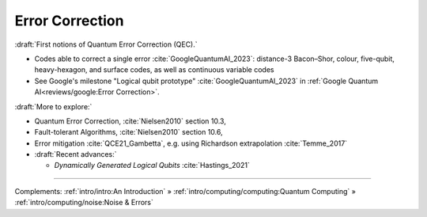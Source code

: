 
Error Correction
================

:draft:`First notions of Quantum Error Correction (QEC).`

- Codes able to correct a single error :cite:`GoogleQuantumAI_2023`:
  distance-3 Bacon–Shor, colour, five-qubit, heavy-hexagon, and surface codes,
  as well as continuous variable codes

- See Google's milestone "Logical qubit prototype" :cite:`GoogleQuantumAI_2023`
  in :ref:`Google Quantum AI<reviews/google:Error Correction>`.


:draft:`More to explore:`

- Quantum Error Correction, :cite:`Nielsen2010` section 10.3,

- Fault-tolerant Algorithms, :cite:`Nielsen2010` section 10.6,

- Error mitigation :cite:`QCE21_Gambetta`,
  e.g. using Richardson extrapolation :cite:`Temme_2017`

- :draft:`Recent advances:`

  - *Dynamically Generated Logical Qubits* :cite:`Hastings_2021`

-----

Complements:
:ref:`intro/intro:An Introduction` »
:ref:`intro/computing/computing:Quantum Computing` »
:ref:`intro/computing/noise:Noise & Errors`
